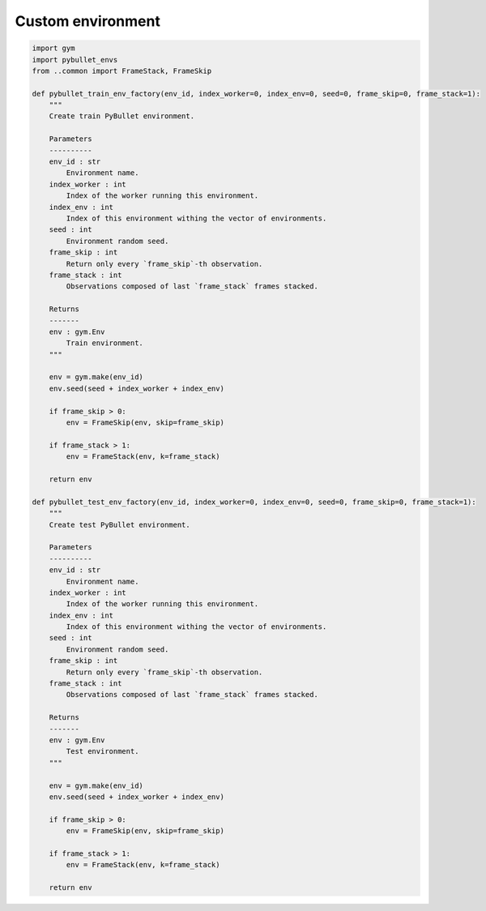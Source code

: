 Custom environment
==================

.. code-block:: python

    import gym
    import pybullet_envs
    from ..common import FrameStack, FrameSkip

    def pybullet_train_env_factory(env_id, index_worker=0, index_env=0, seed=0, frame_skip=0, frame_stack=1):
        """
        Create train PyBullet environment.

        Parameters
        ----------
        env_id : str
            Environment name.
        index_worker : int
            Index of the worker running this environment.
        index_env : int
            Index of this environment withing the vector of environments.
        seed : int
            Environment random seed.
        frame_skip : int
            Return only every `frame_skip`-th observation.
        frame_stack : int
            Observations composed of last `frame_stack` frames stacked.

        Returns
        -------
        env : gym.Env
            Train environment.
        """

        env = gym.make(env_id)
        env.seed(seed + index_worker + index_env)

        if frame_skip > 0:
            env = FrameSkip(env, skip=frame_skip)

        if frame_stack > 1:
            env = FrameStack(env, k=frame_stack)

        return env

    def pybullet_test_env_factory(env_id, index_worker=0, index_env=0, seed=0, frame_skip=0, frame_stack=1):
        """
        Create test PyBullet environment.

        Parameters
        ----------
        env_id : str
            Environment name.
        index_worker : int
            Index of the worker running this environment.
        index_env : int
            Index of this environment withing the vector of environments.
        seed : int
            Environment random seed.
        frame_skip : int
            Return only every `frame_skip`-th observation.
        frame_stack : int
            Observations composed of last `frame_stack` frames stacked.

        Returns
        -------
        env : gym.Env
            Test environment.
        """

        env = gym.make(env_id)
        env.seed(seed + index_worker + index_env)

        if frame_skip > 0:
            env = FrameSkip(env, skip=frame_skip)

        if frame_stack > 1:
            env = FrameStack(env, k=frame_stack)

        return env